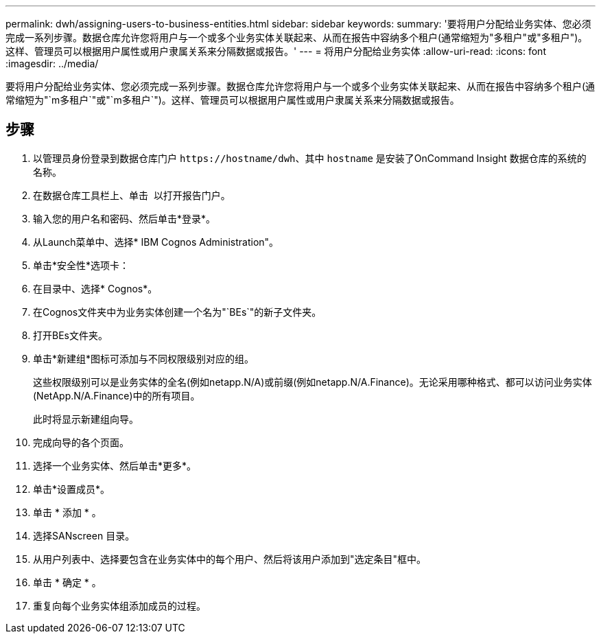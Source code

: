 ---
permalink: dwh/assigning-users-to-business-entities.html 
sidebar: sidebar 
keywords:  
summary: '要将用户分配给业务实体、您必须完成一系列步骤。数据仓库允许您将用户与一个或多个业务实体关联起来、从而在报告中容纳多个租户(通常缩短为"多租户"或"多租户")。这样、管理员可以根据用户属性或用户隶属关系来分隔数据或报告。' 
---
= 将用户分配给业务实体
:allow-uri-read: 
:icons: font
:imagesdir: ../media/


[role="lead"]
要将用户分配给业务实体、您必须完成一系列步骤。数据仓库允许您将用户与一个或多个业务实体关联起来、从而在报告中容纳多个租户(通常缩短为"`m多租户`"或"`m多租户`")。这样、管理员可以根据用户属性或用户隶属关系来分隔数据或报告。



== 步骤

. 以管理员身份登录到数据仓库门户 `+https://hostname/dwh+`、其中 `hostname` 是安装了OnCommand Insight 数据仓库的系统的名称。
. 在数据仓库工具栏上、单击 image:../media/oci-reporting-portal-icon.gif[""] 以打开报告门户。
. 输入您的用户名和密码、然后单击*登录*。
. 从Launch菜单中、选择* IBM Cognos Administration"。
. 单击*安全性*选项卡：
. 在目录中、选择* Cognos*。
. 在Cognos文件夹中为业务实体创建一个名为"`BEs`"的新子文件夹。
. 打开BEs文件夹。
. 单击*新建组*图标可添加与不同权限级别对应的组。
+
这些权限级别可以是业务实体的全名(例如netapp.N/A)或前缀(例如netapp.N/A.Finance)。无论采用哪种格式、都可以访问业务实体(NetApp.N/A.Finance)中的所有项目。

+
此时将显示新建组向导。

. 完成向导的各个页面。
. 选择一个业务实体、然后单击*更多*。
. 单击*设置成员*。
. 单击 * 添加 * 。
. 选择SANscreen 目录。
. 从用户列表中、选择要包含在业务实体中的每个用户、然后将该用户添加到"选定条目"框中。
. 单击 * 确定 * 。
. 重复向每个业务实体组添加成员的过程。

